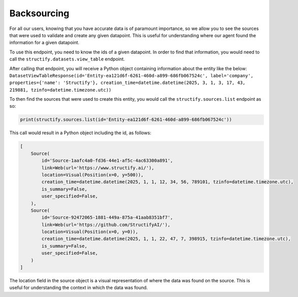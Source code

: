 .. _backsourcing:

Backsourcing
============
For all our users, knowing that you have accurate data is of paramount importance, so we allow you to see the sources that were used to validate and create any given datapoint. This is useful for understanding where our agent found the information for a given datapoint.

To use this endpoint, you need to know the ids of a given datapoint. In order to find that information, you would need to call the ``structify.datasets.view_table`` endpoint. 

After calling that endpoint, you will receive a Python object containing information about the entity like the below:
``DatasetViewTableResponse(id='Entity-ea121d6f-6261-460d-a899-686fb067524c', label='company', properties={'name': 'Structify'}, creation_time=datetime.datetime(2025, 3, 1, 3, 17, 43, 219881, tzinfo=datetime.timezone.utc))``

To then find the sources that were used to create this entity, you would call the ``structify.sources.list`` endpoint as so:

.. code-block:: python

    print(structify.sources.list(id='Entity-ea121d6f-6261-460d-a899-686fb067524c'))

This call would result in a Python object including the id, as follows:

.. code-block:: python
    
    [
        Source(
            id='Source-1aafc4a0-fd36-44e1-af5c-4ac63300a891',
            link=Web(url='https://www.structify.ai/'),
            location=Visual(Position(x=0, y=500)),
            creation_time=datetime.datetime(2025, 1, 1, 12, 34, 56, 789101, tzinfo=datetime.timezone.utc),
            is_summary=False,
            user_specified=False,
        ),
        Source(
            id='Source-92472065-1881-449a-875a-41aab8351bf7',
            link=Web(url='https://github.com/StructifyAI/'), 
            location=Visual(Position(x=0, y=0)),
            creation_time=datetime.datetime(2025, 1, 1, 22, 47, 7, 398915, tzinfo=datetime.timezone.utc),
            is_summary=False,
            user_specified=False,
        )
    ]

The location field in the source object is a visual representation of where the data was found on the source. This is useful for understanding the context in which the data was found.

